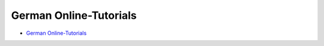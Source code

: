 German Online-Tutorials
============================================

* `German Online-Tutorials <https://vincent-kit-de.readthedocs.io/de/latest/index.html>`_